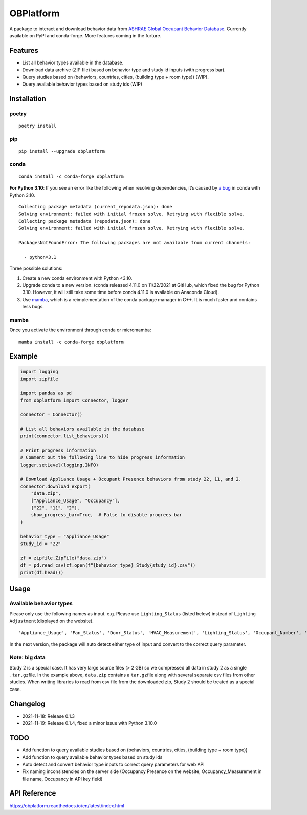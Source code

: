 OBPlatform
==========

A package to interact and download behavior data from `ASHRAE Global
Occupant Behavior Database <https://ashraeobdatabase.com>`__. Currently
available on PyPI and conda-forge. More features coming in the furture.

|pypi| |conda-forge| |CI| |codecov| |license| |PyPI - Python Version|
|Code style: black| |Read the Docs|

Features
--------

-  List all behavior types available in the database.
-  Download data archive (ZIP file) based on behavior type and study id
   inputs (with progress bar).
-  Query studies based on (behaviors, countries, cities, (building type
   + room type)) (WIP).
-  Query available behavior types based on study ids (WIP)

Installation
------------

poetry
~~~~~~

::

   poetry install

pip
~~~

::

   pip install --upgrade obplatform

conda
~~~~~

::

   conda install -c conda-forge obplatform

**For Python 3.10**: If you see an error like the following when
resolving dependencies, it’s caused by `a
bug <https://github.com/conda/conda/issues/10969>`__ in conda with
Python 3.10.

::

   Collecting package metadata (current_repodata.json): done
   Solving environment: failed with initial frozen solve. Retrying with flexible solve.
   Collecting package metadata (repodata.json): done
   Solving environment: failed with initial frozen solve. Retrying with flexible solve.

   PackagesNotFoundError: The following packages are not available from current channels:

     - python=3.1

Three possible solutions:

1. Create a new conda environment with Python <3.10.
2. Upgrade conda to a new version. (conda released 4.11.0 on 11/22/2021
   at GitHub, which fixed the bug for Python 3.10. However, it will
   still take some time before conda 4.11.0 is available on Anaconda
   Cloud).
3. Use `mamba <https://github.com/mamba-org/mamba>`__, which is a
   reimplementation of the conda package manager in C++. It is much
   faster and contains less bugs.

mamba
~~~~~

Once you activate the environment through conda or micromamba:

::

   mamba install -c conda-forge obplatform

Example
-------

.. code:: python

   import logging
   import zipfile

   import pandas as pd
   from obplatform import Connector, logger

   connector = Connector()

   # List all behaviors available in the database
   print(connector.list_behaviors())

   # Print progress information
   # Comment out the following line to hide progress information
   logger.setLevel(logging.INFO)

   # Download Appliance Usage + Occupant Presence behaviors from study 22, 11, and 2.
   connector.download_export(
       "data.zip",
       ["Appliance_Usage", "Occupancy"],
       ["22", "11", "2"],
       show_progress_bar=True,  # False to disable progrees bar
   )

   behavior_type = "Appliance_Usage"
   study_id = "22"

   zf = zipfile.ZipFile("data.zip")
   df = pd.read_csv(zf.open(f"{behavior_type}_Study{study_id}.csv"))
   print(df.head())

Usage
-----

Available behavior types
~~~~~~~~~~~~~~~~~~~~~~~~

Please only use the following names as input. e.g. Please use
``Lighting_Status`` (listed below) instead of
``Lighting Adjustment``\ (displayed on the website).

::

   'Appliance_Usage', 'Fan_Status', 'Door_Status', 'HVAC_Measurement', 'Lighting_Status', 'Occupant_Number', 'Occupancy', 'Other_HeatWave', 'Other_Role of habits in consumption', 'Other_IAQ in Affordable Housing', 'Shading_Status', 'Window_Status'

In the next version, the package will auto detect either type of input
and convert to the correct query parameter.

Note: big data
~~~~~~~~~~~~~~

Study 2 is a special case. It has very large source files (> 2 GB) so we
compressed all data in study 2 as a single ``.tar.gz``\ file. In the
example above, ``data.zip`` contains a ``tar.gz``\ file along with
several separate csv files from other studies. When writing libraries to
read from csv file from the downloaded zip, Study 2 should be treated as
a special case.

Changelog
---------

-  2021-11-18: Release 0.1.3
-  2021-11-19: Release 0.1.4, fixed a minor issue with Python 3.10.0

TODO
----

-  Add function to query available studies based on (behaviors,
   countries, cities, (building type + room type))
-  Add function to query available behavior types based on study ids
-  Auto detect and convert behavior type inputs to correct query
   parameters for web API
-  Fix naming inconsistencies on the server side (Occupancy Presence on
   the website, Occupancy_Measurement in file name, Occupancy in API key
   field)

API Reference
-------------

https://obplatform.readthedocs.io/en/latest/index.html

.. |pypi| image:: https://img.shields.io/pypi/v/obplatform.svg
   :target: https://pypi.python.org/pypi/obplatform
.. |conda-forge| image:: https://img.shields.io/conda/vn/conda-forge/obplatform
   :target: https://github.com/conda-forge/obplatform-feedstock#installing-obplatform
.. |CI| image:: https://github.com/umonaca/obplatform/actions/workflows/test.yml/badge.svg?event=push
   :target: https://github.com/umonaca/obplatform/actions?query=event%3Apush+branch%3Amaster
.. |codecov| image:: https://codecov.io/gh/umonaca/obplatform/branch/master/graph/badge.svg?token=SCFFFX2IKX
   :target: https://codecov.io/gh/umonaca/obplatform
.. |license| image:: https://img.shields.io/github/license/umonaca/obplatform
.. |PyPI - Python Version| image:: https://img.shields.io/pypi/pyversions/obplatform
.. |Code style: black| image:: https://img.shields.io/badge/code%20style-black-000000.svg
   :target: https://github.com/psf/black
.. |Read the Docs| image:: https://img.shields.io/readthedocs/obplatform
   :target: https://obplatform.readthedocs.io/en/latest/index.html
